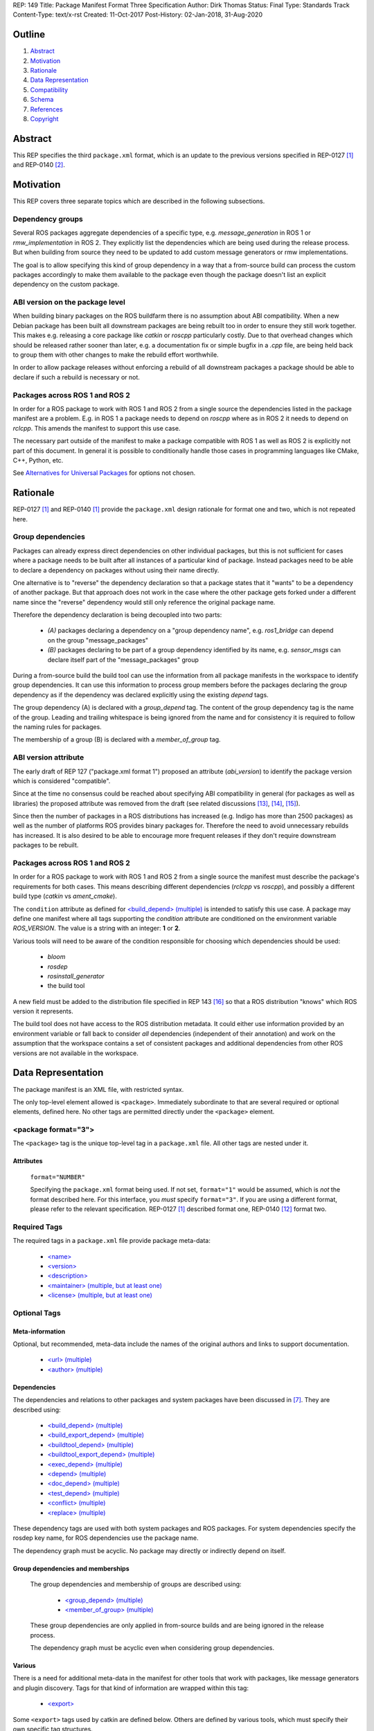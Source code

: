 REP: 149
Title: Package Manifest Format Three Specification
Author: Dirk Thomas
Status: Final
Type: Standards Track
Content-Type: text/x-rst
Created: 11-Oct-2017
Post-History: 02-Jan-2018, 31-Aug-2020

Outline
=======

#. Abstract_
#. Motivation_
#. Rationale_
#. `Data Representation`_
#. Compatibility_
#. Schema_
#. References_
#. Copyright_

.. raw:: html

  Significant changes compared to REP-0140 [2]_ are highlighted in
  <font color="red">red</font>.
  Trivial changes appear in <font color="blue">blue</font>.


Abstract
========

.. raw:: html

  <font color="blue">

This REP specifies the third ``package.xml`` format, which is an update to the
previous versions specified in REP-0127 [1]_ and REP-0140 [2]_.

.. raw:: html

  </font>


Motivation
==========

.. raw:: html

  <font color="red">

This REP covers three separate topics which are described in the following
subsections.

Dependency groups
-----------------

Several ROS packages aggregate dependencies of a specific type, e.g.
`message_generation` in ROS 1 or `rmw_implementation` in ROS 2.
They explicitly list the dependencies which are being used during the release
process.
But when building from source they need to be updated to add custom message
generators or rmw implementations.

The goal is to allow specifying this kind of group dependency in a way that a
from-source build can process the custom packages accordingly to make them
available to the package even though the package doesn't list an explicit
dependency on the custom package.

ABI version on the package level
--------------------------------

When building binary packages on the ROS buildfarm there is no assumption
about ABI compatibility.
When a new Debian package has been built all downstream packages are being
rebuilt too in order to ensure they still work together.
This makes e.g. releasing a core package like `catkin` or `roscpp`
particularly costly.
Due to that overhead changes which should be released rather sooner than
later, e.g. a documentation fix or simple bugfix in a `.cpp` file, are being
held back to group them with other changes to make the rebuild effort
worthwhile.

In order to allow package releases without enforcing a rebuild of all
downstream packages a package should be able to declare if such a rebuild
is necessary or not.

Packages across ROS 1 and ROS 2
-----------------------------------

In order for a ROS package to work with ROS 1 and ROS 2 from a single source
the dependencies listed in the package manifest are a problem.
E.g. in ROS 1 a package needs to depend on `roscpp` where as in ROS 2 it needs
to depend on `rclcpp`.
This amends the manifest to support this use case.

The necessary part outside of the manifest to make a package compatible with
ROS 1 as well as ROS 2 is explicitly not part of this document.
In general it is possible to conditionally handle those cases in programming
languages like CMake, C++, Python, etc.

See `Alternatives for Universal Packages`_ for options not chosen.

.. raw:: html

  </font>


Rationale
=========

.. raw:: html

  <font color="blue">

REP-0127 [1]_ and REP-0140 [1]_ provide the ``package.xml`` design rationale
for format one and two, which is not repeated here.

.. raw:: html

  </font>

.. raw:: html

  <font color="red">

Group dependencies
------------------

Packages can already express direct dependencies on other individual packages,
but this is not sufficient for cases where a package needs to be built after
all instances of a particular kind of package.
Instead packages need to be able to declare a dependency on packages without
using their name directly.

One alternative is to "reverse" the dependency declaration so that a package
states that it "wants" to be a dependency of another package.
But that approach does not work in the case where the other package gets forked
under a different name since the "reverse" dependency would still only
reference the original package name.

Therefore the dependency declaration is being decoupled into two parts:

 * *(A)* packages declaring a dependency on a "group dependency name", e.g.
   `ros1_bridge` can depend on the group "message_packages"

 * *(B)* packages declaring to be part of a group dependency identified by its
   name, e.g. `sensor_msgs` can declare itself part of the "message_packages"
   group

During a from-source build the build tool can use the information from all
package manifests in the workspace to identify group dependencies.
It can use this information to process group members before the packages
declaring the group dependency as if the dependency was declared explicitly
using the existing `depend` tags.

The group dependency (A) is declared with a `group_depend` tag.
The content of the group dependency tag is the name of the group.
Leading and trailing whitespace is being ignored from the name and for
consistency it is required to follow the naming rules for packages.

The membership of a group (B) is declared with a `member_of_group` tag.

ABI version attribute
---------------------

The early draft of REP 127 ("package.xml format 1") proposed an attribute
(`abi_version`) to identify the package version which is considered
"compatible".

Since at the time no consensus could be reached about specifying ABI
compatibility in general (for packages as well as libraries) the proposed
attribute was removed from the draft (see related discussions [13]_, [14]_,
[15]_).

Since then the number of packages in a ROS distributions has increased
(e.g. Indigo has more than 2500 packages) as well as the number of platforms
ROS provides binary packages for.
Therefore the need to avoid unnecessary rebuilds has increased.
It is also desired to be able to encourage more frequent releases if they
don't require downstream packages to be rebuilt.

Packages across ROS 1 and ROS 2
-----------------------------------

In order for a ROS package to work with ROS 1 and ROS 2 from a single source
the manifest must describe the package's requirements for both cases.
This means describing different dependencies (`rclcpp` vs `roscpp`), and
possibly a different build type (`catkin` vs `ament_cmake`).

The ``condition`` attribute as defined for `\<build_depend\> (multiple)`_ is
intended to satisfy this use case.
A package may define one manifest where all tags supporting the `condition`
attribute are conditioned on the environment variable `ROS_VERSION`.
The value is a string with an integer: **1** or **2**.

Various tools will need to be aware of the condition responsible for choosing
which dependencies should be used:

 * `bloom`
 * `rosdep`
 * `rosinstall_generator`
 * the build tool

A new field must be added to the distribution file specified in REP 143
[16]_ so that a ROS distribution "knows" which ROS version it represents.

The build tool does not have access to the ROS distribution metadata.
It could either use information provided by an environment variable or fall
back to consider *all* dependencies (independent of their annotation) and work
on the assumption that the workspace contains a set of consistent packages and
additional dependencies from other ROS versions are not available in the
workspace.

.. raw:: html

  </font>


Data Representation
===================

The package manifest is an XML file, with restricted syntax.

The only top-level element allowed is ``<package>``.  Immediately
subordinate to that are several required or optional elements, defined
here.  No other tags are permitted directly under the ``<package>``
element.

.. raw:: html

  <font color="blue">

<package format="3">
--------------------

The ``<package>`` tag is the unique top-level tag in a ``package.xml``
file.  All other tags are nested under it.

.. raw:: html

  </font>

Attributes
''''''''''

  ``format="NUMBER"``

  Specifying the ``package.xml`` format being used.  If not set,
  ``format="1"`` would be assumed, which is *not* the format described
  here.  For this interface, you *must* specify ``format="3"``.  If
  you are using a different format, please refer to the relevant
  specification.  REP-0127 [1]_ described format one, REP-0140 [12]_ format two.

Required Tags
-------------

The required tags in a ``package.xml`` file provide package meta-data:

 * `\<name\>`_
 * `\<version\>`_
 * `\<description\>`_
 * `\<maintainer\> (multiple, but at least one)`_
 * `\<license\> (multiple, but at least one)`_

Optional Tags
-------------

Meta-information
''''''''''''''''

Optional, but recommended, meta-data include the names of the original
authors and links to support documentation.

 * `\<url\> (multiple)`_
 * `\<author\> (multiple)`_

Dependencies
''''''''''''

The dependencies and relations to other packages and system packages
have been discussed in [7]_.  They are described using:

 * `\<build_depend\> (multiple)`_
 * `\<build_export_depend\> (multiple)`_
 * `\<buildtool_depend\> (multiple)`_
 * `\<buildtool_export_depend\> (multiple)`_
 * `\<exec_depend\> (multiple)`_
 * `\<depend\> (multiple)`_
 * `\<doc_depend\> (multiple)`_
 * `\<test_depend\> (multiple)`_
 * `\<conflict\> (multiple)`_
 * `\<replace\> (multiple)`_

These dependency tags are used with both system packages and ROS
packages.  For system dependencies specify the rosdep key name, for
ROS dependencies use the package name.

The dependency graph must be acyclic.  No package may directly or
indirectly depend on itself.

Group dependencies and memberships
''''''''''''''''''''''''''''''''''

  .. raw:: html

    <font color="red">

  The group dependencies and membership of groups are described using:

   * `\<group_depend\> (multiple)`_
   * `\<member_of_group\> (multiple)`_

  These group dependencies are only applied in from-source builds and are being
  ignored in the release process.

  The dependency graph must be acyclic even when considering group dependencies.

  .. raw:: html

    </font>

Various
'''''''

There is a need for additional meta-data in the manifest for other
tools that work with packages, like message generators and plugin
discovery.  Tags for that kind of information are wrapped within this
tag:

 * `\<export\>`_

Some ``<export>`` tags used by catkin are defined below.  Others are
defined by various tools, which must specify their own specific tag
structures.

Example
-------

::

  <package format="2">
    <name>my_package</name>
    <version>1.2.3</version>
    <description>
      This is my package's description.
    </description>
    <maintainer email="someone@example.com">Someone</maintainer>

    <license>BSD</license>
    <license file="LICENSE">LGPL</license>

    <url type="website">http://wiki.ros.org/my_package</url>
    <url type="repository">http://www.github.com/my_org/my_package</url>
    <url type="bugtracker">http://www.github.com/my_org/my_package/issues</url>
    <author>John Doe</author>
    <author email="jane.doe@example.com">Jane Doe</author>

    <buildtool_depend>catkin</buildtool_depend>
    <build_depend version_gte="1.1" version_lt="2.0">genmsg</build_depend>

    <depend>roscpp</depend>

    <build_depend>libgstreamer0.10-dev</build_depend>
    <build_export_depend>libgstreamer0.10-dev</build_export_depend>
    <exec_depend>libgstreamer0.10-0</exec_depend>

    <test_depend>gtest</test_depend>

    <doc_depend>doxygen</doc_depend>

    <conflict>alternative_implementation</conflict>

    <replace>my_old_package</replace>

    <export>
      ...
    </export>
  </package>


<name>
------

The package name must start with a letter and contain only lowercase
alphabetic, numeric or underscore characters [2]_.  The package name
should be unique within the ROS community.  It may differ from the
folder name into which it is checked out, but that is *not* recommended.

The following recommended exemptions apply, which are optional for
implementations:

- Dashes may be permitted in package names. This is to support
  maintaining a consistent dependency name when transitioning back
  and forth between a system dependency and in-workspace package,
  since many rosdep keys contain dashes (inherited from the
  Debian/Ubuntu name).
- In support of some legacy packages, capital letters may also be
  accepted in the package name, with a validation warning.


<version>
---------

The version number of the package in the format ``MAJOR.MINOR.PATCH``
where each part is numeric only.

Attributes
''''''''''

  .. raw:: html

    <font color="red">

  ``compatibility="MAJOR.MINOR.PATCH"``

  Specifying the version up to which the package is compatible with, i.e.
  always pick the oldest compatible version.
  If not set, the same value as specified in the ``version`` tag is assumed.

  "Compatibility" in this context guarantees that downstream packages built
  against the older version will continue to work with a newer version
  without the need to be rebuilt.
  This includes but is not limited to ABI compatibility.
  Changes in other parts of a package (CMake, Python, etc.) could also
  require downstream packages to be rebuilt and therefore not qualify as
  "compatible".

  .. raw:: html

    </font>

<description>
-------------

The description of the package. It can consist of multiple lines and
may contain XHTML.  But depending on where the description is used
XML tags and multiple whitespaces might be stripped.


<maintainer> (multiple, but at least one)
-----------------------------------------

The name of the person maintaining the package.  All packages require
a maintainer.  For orphaned packages see below.

Attributes
''''''''''

 ``email="name@domain.tld"`` *(required)*

  Email address of the maintainer.

An orphaned package is one with no current maintainer.
Orphaned packages should use the following maintainer information to
guide volunteers how they can claim maintainership:

Example
'''''''

::

  <maintainer email="ros-orphaned-packages@googlegroups.com">Unmaintained see http://wiki.ros.org/MaintenanceGuide#Claiming_Maintainership</maintainer>


<license> (multiple, but at least one)
--------------------------------------

Name of license for this package, e.g. BSD, GPL, LGPL.  In order to
assist machine readability, only include the license name in this tag.
For multiple licenses multiple separate tags must be used.  A package
will have multiple licenses if different source files have different
licenses.  Every license occurring in the source files should have
a corresponding ``<license>`` tag.  For any explanatory text about
licensing caveats, please use the ``<description>`` tag.

Most common open-source licenses are described on the
`OSI website <http://www.opensource.org/licenses/alphabetical>`_.

Commonly used license strings:

 - Apache-2.0
 - BSD
 - Boost Software License
 - GPLv2
 - GPLv3
 - LGPLv2.1
 - LGPLv3
 - MIT
 - Mozilla Public License Version 1.1

Attributes
''''''''''

  .. raw:: html

    <font color="blue">

 ``file="FILE"`` *(optional)*

  A path relative to the ``package.xml`` file containing the full license text.

  Many licenses require including the license text when redistributing the
  software.
  E.g. the ``Apache License, Version 2.0`` states in paragraph 4.1:
  
    "You must give any other recipients of the Work or Derivative Works a copy of this License"

  .. raw:: html

    </font>

<url> (multiple)
----------------

A Uniform Resource Locator for the package's website, bug tracker or
source repository.

It is a good idea to include ``<url>`` tags pointing users to these
resources.  The website is commonly a wiki page on ``ros.org`` where
users can find and update information about the package.

Attributes
''''''''''

 ``type="TYPE"`` *(optional)*

 The type should be one of the following identifiers: ``website``
 (default), ``bugtracker`` or ``repository``.


<author> (multiple)
-------------------

The name of a person who is an author of the package, as
acknowledgement of their work and for questions.

Attributes
''''''''''

 ``email="name@domain.tld"`` *(optional)*

  Email address of author.


Dependency tags
---------------

<build_depend> (multiple)
'''''''''''''''''''''''''

Declares a rosdep key or ROS package name that this package requires
at build-time.  For system packages, the rosdep key will normally
specify the "development" package, which frequently ends in ``"-dev"``.

The ``build`` and ``buildtool`` dependencies are used to determine
the build order of multiple packages.

Attributes
..........

 All dependencies and relationships may restrict their applicability
 to particular versions.  For each comparison operator an attribute
 can be used.  Two of these attributes can be used together to
 describe a version range.

 ``version_lt="VERSION"`` *(optional)*

 The dependency to the package is restricted to versions less than
 the stated version number.

 ``version_lte="VERSION"`` *(optional)*

 The dependency to the package is restricted to versions less or
 equal than the stated version number.

 ``version_eq="VERSION"`` *(optional)*

 The dependency to the package is restricted to a version equal than
 the stated version number.

 ``version_gte="VERSION"`` *(optional)*

 The dependency to the package is restricted to versions greater or
 equal than the stated version number.

 ``version_gt="VERSION"`` *(optional)*

 The dependency to the package is restricted to versions greater than
 the stated version number.

 .. raw:: html

   <font color="red">

 ``condition="CONDITION_EXPRESSION"``

 Every dependency can be conditional on a condition expression.
 If the condition expression evaluate to "true" the dependency is being used
 and considered as if it doesn't have a condition attribute.
 If the condition expression evaluate to "false" the dependency is being
 ignored and considered as if it doesn't exist.

 The condition expression can consist of:

  * parenthesis (which must be balanced)
  * logical operators `and` and `or`
  * comparison operators: `==`, `!=`, `<`, `<=`, `>`, `>=`
  * variable names which start with a `$` sign and are followed by
    alphanumerics and underscores
  * literals which can only contain alphanumerics, underscores and dashes
  * quoted literals (single or double quotes) which can contain any characters
    except the used quote character
  * arbitrary whitespaces between these tokens

 An expression syntactically correct by the previous definition will be
 evaluated as follows:

  * All variables are substituted by their values and treated as strings.
  * All literals are also treated as strings.
  * The resulting expression is evaluated as a Python interpreter would
    evaluate it.
    Please note that the comparison operators only do a *string* comparison and
    don't attempt to interpret the string as a numerical value.

 Tools may populate the values for the variables starting with a `$` sign in
 different ways, but typically they are evaluated as environment variables.

 As an example, a dependency might only be needed in a ROS 1 environment.
 Such dependency could be described as follows where the value of
 `$ROS_VERSION` is coming from an environment variable:

 ``<depend condition="$ROS_VERSION == 1">roscpp</depend>``

 .. raw:: html

   </font>


<build_export_depend> (multiple)
''''''''''''''''''''''''''''''''

Declares a rosdep key or ROS package name that this package needs as
part of some build interface it exports.  For system packages, the
rosdep key will normally specify the "development" package, which
frequently ends in ``"-dev"``.

The ``<build_export_depend>`` declares a transitive build dependency.  A
common example is when one of your dependencies provides a header file
included in some header exported by your package.  Even if your
package does not use that header when building itself, other packages
depending on your header *will* require those transitive dependencies
when they are built.

Attributes
..........

 The same attributes as for `\<build_depend\> (multiple)`_.


<buildtool_depend> (multiple)
'''''''''''''''''''''''''''''

Declares a rosdep key or ROS package name for a tool that is executed
during the build process.  For cross-compilation, one must distinguish
these from normal build dependencies, which may be linked with your
package and must be compiled for the target architecture, not the
build system.  For system packages, the rosdep key will normally
specify the "development" package, which frequently ends in
``"-dev"``.


Attributes
..........

 The same attributes as for `\<build_depend\> (multiple)`_.


<buildtool_export_depend> (multiple)
''''''''''''''''''''''''''''''''''''

Declares a rosdep key or ROS package name that this package exports
which must be compiled and run on the build system, not the target
system.  For cross-compilation, one must distinguish these from target
build dependencies, which may be linked with your package and must be
compiled for the target architecture.


Attributes
..........

 The same attributes as for `\<build_depend\> (multiple)`_.


<exec_depend> (multiple)
''''''''''''''''''''''''

Declares a rosdep key or ROS package name that this package needs at
execution-time.  For system packages, the rosdep key will normally
*not* specify the "development" package, so it will generally lack the
``"-dev"`` suffix.

The ``<exec_depend>`` is needed for packages providing shared
libraries, executable commands, Python modules, launch scripts or any
other files required for running your package.  It is also used by
metapackages for grouping packages.

Attributes
..........

 The same attributes as for `\<build_depend\> (multiple)`_.


<depend> (multiple)
'''''''''''''''''''

Declares a rosdep key or ROS package name that this package needs for
multiple reasons.  A ``<depend>`` tag is equivalent to specifying
``<build_depend>``, ``<build_export_depend>`` and ``<exec_depend>``,
all on the same package or key.  The ``<depend>`` tag cannot be used
in combination with any of the three equivalent tags for the same
package or key name.

Attributes
..........

 The same attributes as for `\<build_depend\> (multiple)`_.


<doc_depend> (multiple)
'''''''''''''''''''''''

Declares a rosdep key or ROS package name that your package needs for
building its documentation.  A ``<doc_depend>`` *may* reference a
package also declared as some other type of dependency.

The current version of the buildsystem does not provide any
documentation specific functionality or targets but may do so in the
future, similar to how the unit tests are integrated into the configure
and make steps.  Other infrastructure (like the documentation jobs on
the buildfarm) will utilize these additional doc dependencies.

Generated Debian packages are built without the documentation or the
documentation dependencies.

Attributes
..........

 The same attributes as for `\<build_depend\> (multiple)`_.


<test_depend> (multiple)
''''''''''''''''''''''''

Declares a rosdep key or ROS package name that your package needs
for running its unit tests.  A ``<test_depend>`` *may* reference a
package also declared as some other type of dependency.

All tests and their dependencies will be built if the CMake variables
``CATKIN_ENABLE_TESTING=1`` and ``CATKIN_SKIP_TESTING=0``, the default
settings. ``CMakeLists.txt`` should only define its test targets when
``CATKIN_ENABLE_TESTING=1`` [9]_.

When building with testing enabled, the ``<test_depend>`` packages are
available for configuring and building the tests as well as running
them.  Generated Debian packages are built without the unit tests or
their dependencies.

Attributes
..........

 The same attributes as for `\<build_depend\> (multiple)`_.


<conflict> (multiple)
'''''''''''''''''''''

Declares a rosdep key or ROS package name with which your package
conflicts.  This package and the conflicting package should not be
installed at the same time.  This has no effect on source builds, but
maps to ``Conflicts`` when creating Debian or RPM packages.

For a detailed explanation how these relationships are used see
[4]_ and [5]_.

Attributes
..........

 The same attributes as for `\<build_depend\> (multiple)`_.


<replace> (multiple)
''''''''''''''''''''

Declares a rosdep key or ROS package name that your package replaces.
This has no effect on source builds, but maps to ``Replaces`` when
creating Debian packages and ``Obsoletes`` for RPM packages.

Attributes
..........

 The same attributes as for `\<build_depend\> (multiple)`_.


.. raw:: html

  <font color="red">


Group dependency tags
---------------------

<group_depend> (multiple)
'''''''''''''''''''''''''

The content is the name of a dependency group on which the package depends.
The group name should follow the same rules as the `\<name\>`_ tag.

Attributes
..........

 The `condition` attribute as defined for `\<build_depend\> (multiple)`_.

<member_of_group> (multiple)
''''''''''''''''''''''''''''

The content is the name of a dependency group of which the package is a member.

Attributes
..........

 The `condition` attribute as defined for `\<build_depend\> (multiple)`_.

.. raw:: html

  </font>


<export>
--------

This tag serves as a container for additional information various
packages and subsystems need to embed.  To avoid potential collisions,
an export tag should have the same name as the package which is meant
to process it.  The content of that tag is up to the package to define
and use.

Existing rosbuild export tags for tools using ``pluginlib`` remain
unchanged.  For example, a package which implements an rviz plugin
might include this::

  <export>
    <rviz plugin="${prefix}/plugin_description.xml"/>
  </export>

The following are some tags used within an ``<export>`` for various
package and message generation tasks.

<architecture_independent/>
'''''''''''''''''''''''''''

This empty tag indicates that your package produces no
architecture-specific files once built.
That information is intended for allowing optimization of packaging.

Specifying ``<architecture_independent/>`` is recommended for
metapackages and for packages defining only ROS messages and services.
Python-only packages are reasonable candidates, too.
It is not appropriate for any package which compiles C or C++ code.

Be sure to remove this tag if some subsequent update adds
architecture-dependent targets to a formerly independent package.

.. raw:: html

  <font color="red">

<build_type> (multiple)
'''''''''''''''''''''''

.. raw:: html

  </font>

Various tools use this tag to determine how to handle a package.  It
was defined in REP-0134 [10]_, which currently specifies only two
valid values::

  <build_type>catkin</build_type>
  <build_type>cmake</build_type>

If no ``<build_type>`` is provided, ``catkin`` is assumed.

When the build type is ``cmake``, the package is handled as a
non-catkin CMake project.  It cannot be included in a normal catkin
workspace, but can instead use ``catkin_make_isolated``, which
configures and builds a different kind of workspace in which
``cmake``, ``make``, and ``make install`` are invoked separately for
each package.  See REP-0134 for details.

Only one build type should be active after conditions are evaluated.
If multiple are active then the last build type is to be used.

Further build types may eventually be defined, such as: "make",
"autotools", "rosbuild", or "custom".

.. raw:: html

  <font color="red">

Attributes
..........

 The `condition` attribute as defined for `\<build_depend\> (multiple)`_.

.. raw:: html

  </font>

<deprecated>
''''''''''''

This tag indicates that your package is deprecated, enabling tools to
notify users about that fact.  The tag may be empty or may optionally
contain an arbitrary text providing user more information about the
deprecation::

  <export>
    <deprecated>
      This package will be removed in ROS Hydro. Instead, use package
      FOO, which provides similar features with a different API.
    </deprecated>
  </export>

<message_generator>
'''''''''''''''''''

The content defines the *identifier* for the language bindings
generated by this package, i.e. in ``gencpp`` this is set to ``cpp``::

  <export>
    <message_generator>cpp</message_generator>
  </export>

<metapackage/>
''''''''''''''

This empty tag declares a special kind of catkin package used for
grouping other packages.  Metapackages only provide execution-time
dependencies.  They cannot be used for catkin builds and compile
nothing themselves.  Metapackages may not install any code or other
files, although ``package.xml`` does get installed automatically.
They can depend on other metapackages, but regular catkin packages
cannot.

A good use for metapackages is to group the major components of your
robot and then provide a comprehensive grouping for your whole system.
Package installation tools like ``apt-get`` or ``yum`` can
automatically install all the packages on which a metapackage directly
or indirectly depends.  Metapackages can also be used to resolve
dependencies declared by legacy rosbuild stacks not yet converted to
catkin.

Every metapackage must have a ``CMakeLists.txt`` containing these
commands::

  cmake_minimum_required(VERSION 2.8.3)
  project(PACKAGE_NAME)
  find_package(catkin REQUIRED)
  catkin_metapackage()

Because the metapackage ``CMakeLists.txt`` contains a catkin macro,
its ``package.xml`` must declare a buildtool dependency on catkin::

  <buildtool_depend>catkin</buildtool_depend>

Additional buildtool, build or test dependencies are not permitted.

Because metapackages only supply execution-time dependencies, they use
``<exec_depend>`` to list the packages in their group::

  <exec_depend>your_custom_msgs</exec_depend>
  <exec_depend>your_server_node</exec_depend>
  <exec_depend>your_utils</exec_depend>
  <exec_depend>another_metapackage</exec_depend>


.. raw:: html

  <font color="red">

Related Changes
===============

Environment variables
---------------------

In order to identify the ROS distribution ROS 1 already defines an environment
variable `ROS_DISTRO` ([17]_).
ROS 2 should expose the same environment variable.
The package exporting the necessary environment should be a dependency of
almost all ROS 2 packages to ensure that the information is available even when
only some packages are installed.
The package `rcl` seems to be a good place for this.

Additionally for the condition expressions to allow distinguishing ROS 1 and
ROS 2 an environment variable identifying the major version is necessary.
Therefore the environment variable `ROS_VERSION` is used with the value being
either `1` or `2`.
This new environment variable can be defined beside the `ROS_DISTRO` one.

An additional environment variable `ROS_PYTHON_VERSION` to choose the Python
version in use (either `2` or `3`) is also provided.
In ROS 1, this allows users to test out packages on Python 3 before the
distribution is officially switched to Python 3.
ROS 2 only supports Python 3, so changing this environment variable there will
cause tools like rosdep to stop working.

Once a specific ROS environment has been sourced all tools can determine the
ROS major version as well as the distribution name and therefore evaluate
conditions which use those to limit the scope of dependencies.

If no environment has been sourced some tools might require that the necessary
information is being specified explicitly when being invoked.

New ROS package
'''''''''''''''

In ROS 1 the environment variable `ROS_DISTRO` is being set in the `roslib`
package which also defines other environment variables like `ROS_PACKAGE_PATH`.
In ROS 2 the environment variable `ROS_DISTRO` doesn't exist at the moment.
Also neither ROS version has an environment variable `ROS_VERSION` at the
moment.

A new ROS package named `ros_environment` which has minimal dependencies will
be available in both ROS versions and providing the new environment variables
as well as some of the existing environment variables.

Compatibility
=============

Support for format three
------------------------

Existing tools supporting up to format two will need to be updated to
honor the new information provided by format three.
If they are not checking that the format is two or lower they will
simply ignore the format three specific information when processing a
package with a format three manifest.

In order to enable packages to declare different dependencies for ROS 1 and ROS
2 in a single manifest the tools in ROS 1 (`catkin_pkg`, `rosdep`, `bloom`,
etc.) should be updated to support format 3.

catkin_prepare_release
''''''''''''''''''''''

As long as a manifest doesn't specify a `compatibility` version the tools
doesn't need to change.
For packages which do specify a `compatibility` version the tool should
probably by default remove the attribute and only after confirmation from
the user offer to keep it.

ros_buildfarm
'''''''''''''

The dependencies between packages is directly mapped to upstream /
downstream jobs in Jenkins.
In order to consider the `compatibility` attribute the downstream job
dependencies must be changed to be conditional which are only triggered
when the new package version is not compatible to the previous version.


Backward compatibility
----------------------

Format one or two packages following REP-0127 [1]_ or REP-0140 [12]_ are
not affected unless they are updated to declare ``<package format="3">``.

Since format three only adds new functionality and doesn't modify any
existing markup a migration to format three only makes sense when the
package wants to use any of the new features.

.. raw:: html

  </font>


Schema
======

.. raw:: html

  <font color="blue">

A schema defining the structure specified in this document is available
at [11]_.
To specify the schema within a manifest you can reference a self
contained schema file like this:

  <?xml version="1.0"?>
  <?xml-model href="http://download.ros.org/schema/package_format3.xsd" schematypens="http://www.w3.org/2001/XMLSchema"?>
  <package format="3">

.. raw:: html

  </font>


References
==========

.. [1] REP-0127
   (https://ros.org/reps/rep-0127.html)
.. [2] ROS naming conventions
   (http://www.ros.org/wiki/ROS/Patterns/Conventions#Naming_ROS_Resources)
.. [3] ros-infrastructure/catkin_pkg#43: `"add support for depend tag"
   <https://github.com/ros-infrastructure/catkin_pkg/pull/43>`_
.. [4] Declaring relationships between packages (Debian Policy Manual)
   (http://www.debian.org/doc/debian-policy/ch-relationships.html)
.. [5] Advanced RPM Packaging (Fedora Documentation)
   (http://docs.fedoraproject.org/en-US/Fedora_Draft_Documentation/0.1/html/RPM_Guide/ch-advanced-packaging.html)
.. [6] Buildsystem mailing list discussion: `"adding <depend> syntax to package.xml"
   <https://groups.google.com/forum/?fromgroups=#!topic/ros-sig-buildsystem/j47jBnpEUnI>`_
.. [7] Buildsystem mailing list discussion: `"Dependency tag types for REP 127"
   <https://groups.google.com/forum/?fromgroups=#!topic/ros-sig-buildsystem/fXGSZG0SC08>`_
.. [8] Buildsystem mailing list discussion: `"dev/non-dev packages and required meta information"
   <https://groups.google.com/forum/?fromgroups=#!topic/ros-sig-buildsystem/HKgOrdu1OO0>`_
.. [9] Buildsystem mailing list discussion: `"REP-0140: internal review"
   <https://groups.google.com/forum/?fromgroups=#!topic/ros-sig-buildsystem/_QVFLQi-6wk>`_
.. [10] REP-0134
   (https://ros.org/reps/rep-0134.html)
.. [11] Schema file
   (https://github.com/ros-infrastructure/rep/blob/master/xsd/package_format3.xsd)
.. [12] REP-0140
   (https://ros.org/reps/rep-0140.html)
.. [13] Discussion on REP-0127
   (https://groups.google.com/forum/#!topic/ros-sig-buildsystem/_jRvhXFfsVk)
.. [14] Related topic of versioning ROS libraries
   (https://groups.google.com/forum/#!topic/ros-sig-buildsystem/Q9BK3MGFY_U)
.. [15] SO versioning from a package perspective
   (https://groups.google.com/forum/#!topic/ros-sig-buildsystem/jTB9r3zu580)
.. [16] REP-0143
   (https://ros.org/reps/rep-0143.html)
.. [17] ROS_DISTRO environment variable
  (https://github.com/ros/ros/blob/b202645dc6bea6d4b9ca408dc703c8c7cc8204d9/core/roslib/env-hooks/10.ros.sh.em#L16)


Copyright
=========

This document has been placed in the public domain.

.. raw:: html

  <font color="red">

Appendix
========

Alternatives for Universal Packages
-----------------------------------

One option is to not allow different dependencies depending on the ROS version.
For example, a package that depends on `roscpp` in ROS 1 and `rclcpp` in ROS 2 would depend on `roscpp`.
ROS 2 would have a dummy packcage called `roscpp` that depended on `rclcpp`.
That would allow all downstream packages to use a single name as their dependency.

This option was not chosen because it would be burdensome to create dummy packages for every naming difference between ROS 1 and ROS 2.
It is even more cumbersome if a package needs to declare a dependency only in one of the ROS versions.
There would be a dummy package in both ROS version where one is empty and the other declares a dependency.

.. raw:: html

  </font>

..
   Local Variables:
   mode: indented-text
   indent-tabs-mode: nil
   sentence-end-double-space: t
   fill-column: 70
   coding: utf-8
   End:
